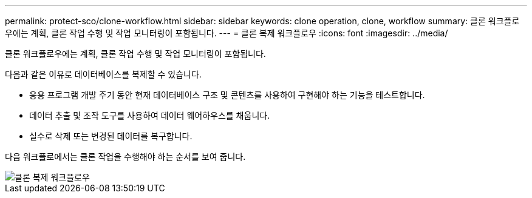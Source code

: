 ---
permalink: protect-sco/clone-workflow.html 
sidebar: sidebar 
keywords: clone operation, clone, workflow 
summary: 클론 워크플로우에는 계획, 클론 작업 수행 및 작업 모니터링이 포함됩니다. 
---
= 클론 복제 워크플로우
:icons: font
:imagesdir: ../media/


[role="lead"]
클론 워크플로우에는 계획, 클론 작업 수행 및 작업 모니터링이 포함됩니다.

다음과 같은 이유로 데이터베이스를 복제할 수 있습니다.

* 응용 프로그램 개발 주기 동안 현재 데이터베이스 구조 및 콘텐츠를 사용하여 구현해야 하는 기능을 테스트합니다.
* 데이터 추출 및 조작 도구를 사용하여 데이터 웨어하우스를 채웁니다.
* 실수로 삭제 또는 변경된 데이터를 복구합니다.


다음 워크플로에서는 클론 작업을 수행해야 하는 순서를 보여 줍니다.

image::../media/sco_scc_wfs_clone_workflow.png[클론 복제 워크플로우]
